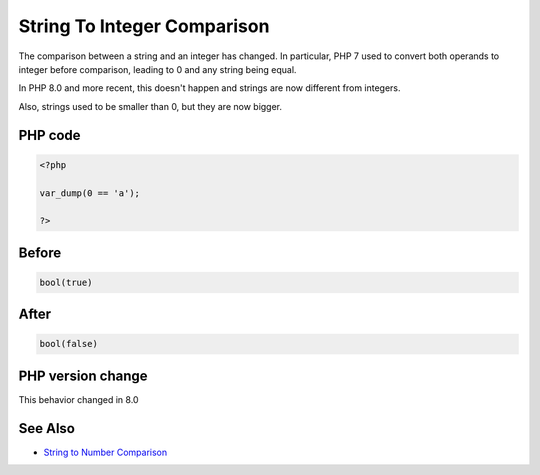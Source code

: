 .. _`string-to-integer-comparison`:

String To Integer Comparison
============================
.. meta::
	:description:
		String To Integer Comparison: The comparison between a string and an integer has changed.
	:twitter:card: summary_large_image
	:twitter:site: @exakat
	:twitter:title: String To Integer Comparison
	:twitter:description: String To Integer Comparison: The comparison between a string and an integer has changed
	:twitter:creator: @exakat
	:twitter:image:src: https://php-changed-behaviors.readthedocs.io/en/latest/_static/logo.png
	:og:image: https://php-changed-behaviors.readthedocs.io/en/latest/_static/logo.png
	:og:title: String To Integer Comparison
	:og:type: article
	:og:description: The comparison between a string and an integer has changed
	:og:url: https://php-tips.readthedocs.io/en/latest/tips/stringIntegerComparison.html
	:og:locale: en

The comparison between a string and an integer has changed. In particular, PHP 7 used to convert both operands to integer before comparison, leading to 0 and any string being equal. 



In PHP 8.0 and more recent, this doesn't happen and strings are now different from integers. 



Also, strings used to be smaller than 0, but they are now bigger.

PHP code
________
.. code-block:: php

   <?php
   
   var_dump(0 == 'a');
   
   ?>

Before
______
.. code-block:: output

   bool(true)
   

After
______
.. code-block:: output

   bool(false)
   


PHP version change
__________________
This behavior changed in 8.0


See Also
________

* `String to Number Comparison <https://www.php.net/manual/en/migration80.incompatible.php#migration80.incompatible.core.string-number-comparision>`_


